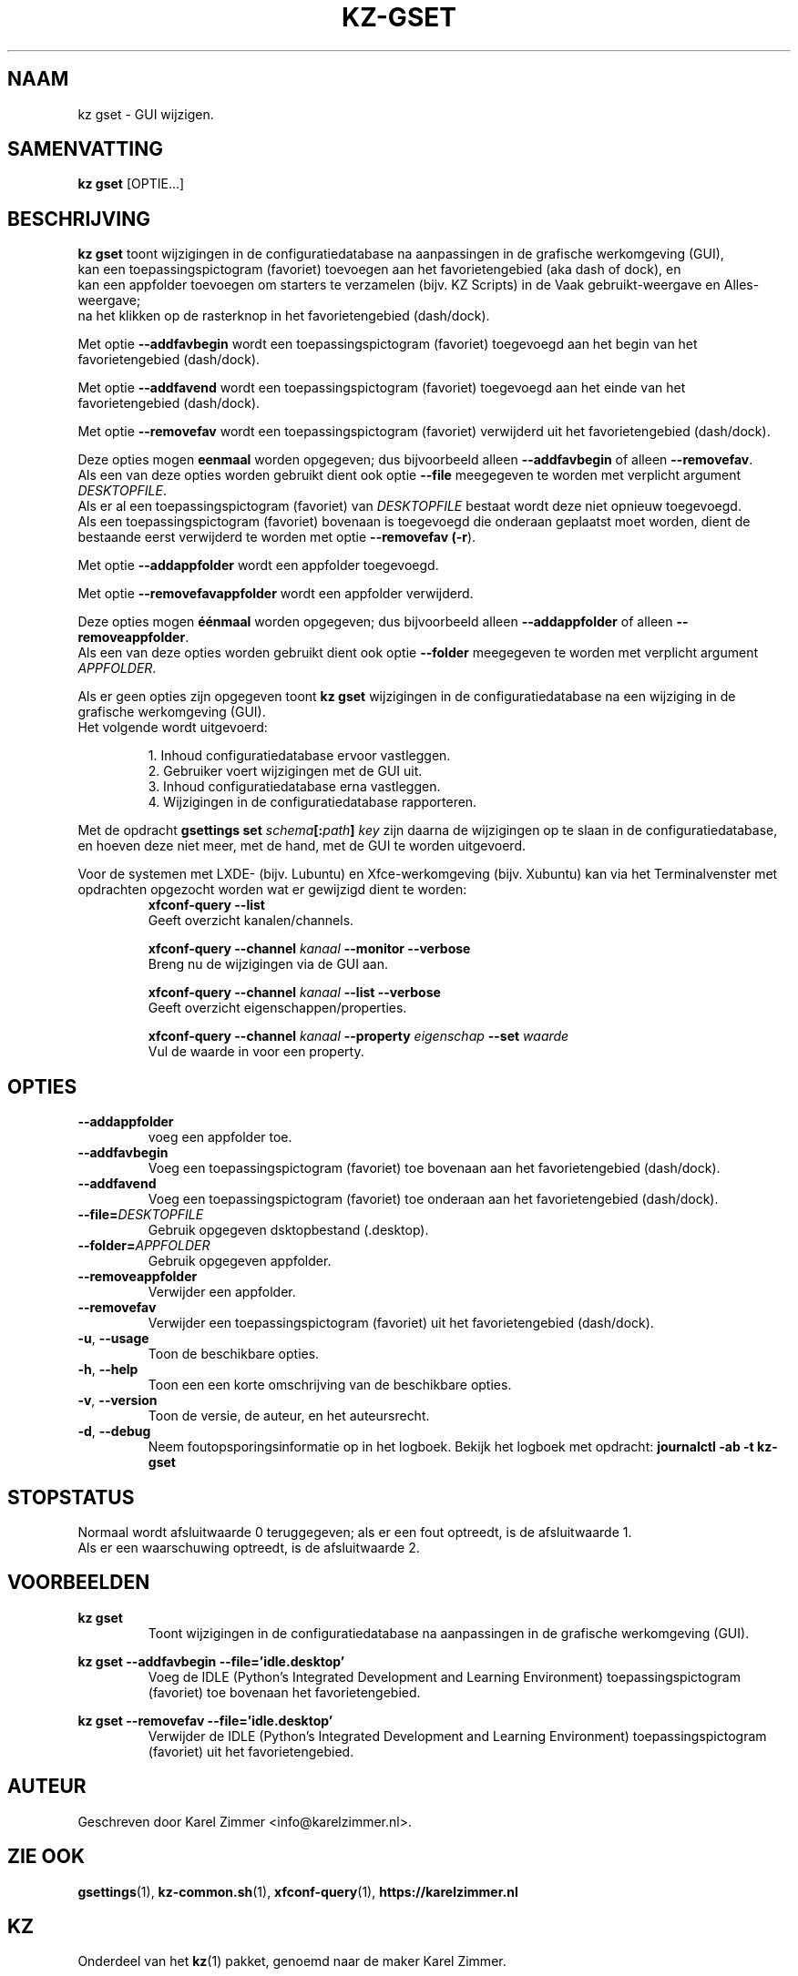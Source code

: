 .\"""""""""""""""""""""""""""""""""""""""""""""""""""""""""""""""""""""""""""""
.\" Man-pagina voor kz gset.                                                  "
.\"                                                                           "
.\" Geschreven door Karel Zimmer <info@karelzimmer.nl>.                       "
.\"""""""""""""""""""""""""""""""""""""""""""""""""""""""""""""""""""""""""""""
.\"
.TH KZ-GSET 1 "" "kz 365" "KZ Handleiding"
.\"
.\"
.SH NAAM
kz gset \- GUI wijzigen.
.\"
.\"
.SH SAMENVATTING
.B kz gset
[OPTIE...]
.\"
.\"
.SH BESCHRIJVING
\fBkz gset\fR toont wijzigingen in de configuratiedatabase na aanpassingen in
de grafische werkomgeving (GUI),
.br
kan een toepassingspictogram (favoriet) toevoegen aan het favorietengebied (aka
dash of dock), en
.br
kan een appfolder toevoegen om starters te verzamelen (bijv. KZ Scripts) in
de Vaak gebruikt-weergave en Alles-weergave;
.br
na het klikken op de rasterknop in het favorietengebied (dash/dock).
.sp
Met optie \fB--addfavbegin\fR wordt een toepassingspictogram (favoriet)
toegevoegd aan het begin van het favorietengebied (dash/dock).
.sp
Met optie \fB--addfavend\fR wordt een toepassingspictogram (favoriet)
toegevoegd aan het einde van het favorietengebied (dash/dock).
.sp
Met optie \fB--removefav\fR wordt een toepassingspictogram (favoriet)
verwijderd uit het favorietengebied (dash/dock).
.sp
Deze opties mogen \fBeenmaal\fR worden opgegeven; dus bijvoorbeeld alleen
\fB--addfavbegin\fR of alleen \fB--removefav\fR.
.br
Als een van deze opties worden gebruikt dient ook optie \fB--file\fR meegegeven
te worden met verplicht argument \fIDESKTOPFILE\fR.
.br
Als er al een toepassingspictogram (favoriet) van \fIDESKTOPFILE\fR bestaat
wordt deze niet opnieuw toegevoegd.
.br
Als een toepassingspictogram (favoriet) bovenaan is toegevoegd die onderaan
geplaatst moet worden, dient de bestaande eerst verwijderd te worden met optie
\fB--removefav (\fB-r\fR).
.sp
Met optie \fB--addappfolder\fR wordt een appfolder toegevoegd.
.sp
Met optie \fB--removefavappfolder\fR wordt een appfolder verwijderd.
.sp
Deze opties mogen \fBéénmaal\fR worden opgegeven; dus bijvoorbeeld alleen
\fB--addappfolder\fR of alleen \fB--removeappfolder\fR.
.br
Als een van deze opties worden gebruikt dient ook optie \fB--folder\fR
meegegeven te worden met verplicht argument \fIAPPFOLDER\fR.
.sp
Als er geen opties zijn opgegeven toont \fBkz gset\fR wijzigingen in de
configuratiedatabase na een wijziging in de grafische werkomgeving (GUI).
.br
Het volgende wordt uitgevoerd:
.sp
.RS
1. Inhoud configuratiedatabase ervoor vastleggen.
.br
2. Gebruiker voert wijzigingen met de GUI uit.
.br
3. Inhoud configuratiedatabase erna vastleggen.
.br
4. Wijzigingen in de configuratiedatabase rapporteren.
.RE
.sp
Met de opdracht \fBgsettings set \fIschema\fR\fB[:\fIpath\fR\fB] \fIkey\fR zijn
daarna de wijzigingen op te slaan in de configuratiedatabase, en hoeven deze
niet meer, met de hand, met de GUI te worden uitgevoerd.
.sp
Voor de systemen met LXDE- (bijv. Lubuntu) en Xfce-werkomgeving
(bijv. Xubuntu) kan via het Terminalvenster met opdrachten opgezocht
worden wat er gewijzigd dient te worden:
.RS
\fBxfconf-query --list\fR
    Geeft overzicht kanalen/channels.
.sp
\fBxfconf-query --channel \fIkanaal\fR\fB --monitor --verbose\fR
    Breng nu de wijzigingen via de GUI aan.
.sp
\fBxfconf-query --channel \fIkanaal\fR\fB --list --verbose\fR
    Geeft overzicht eigenschappen/properties.
.sp
\fBxfconf-query --channel \fIkanaal\fR\fB --property \fIeigenschap\fR\fB
--set \fIwaarde\fR
    Vul de waarde in voor een property.
.RE
.\"
.\"
.SH OPTIES
.TP
\fB--addappfolder\fR
voeg een appfolder toe.
.TP
\fB--addfavbegin\fR
Voeg een toepassingspictogram (favoriet) toe bovenaan aan het favorietengebied
(dash/dock).
.TP
\fB--addfavend\fR
Voeg een toepassingspictogram (favoriet) toe onderaan aan het favorietengebied
(dash/dock).
.TP
\fB--file=\fIDESKTOPFILE\fR
Gebruik opgegeven dsktopbestand (.desktop).
.TP
\fB--folder=\fIAPPFOLDER\fR
Gebruik opgegeven appfolder.
.TP
\fB--removeappfolder\fR
Verwijder een appfolder.
.TP
\fB--removefav\fR
Verwijder een toepassingspictogram (favoriet) uit het favorietengebied
(dash/dock).
.TP
\fB-u\fR, \fB--usage\fR
Toon de beschikbare opties.
.TP
\fB-h\fR, \fB--help\fR
Toon een een korte omschrijving van de beschikbare opties.
.TP
\fB-v\fR, \fB--version\fR
Toon de versie, de auteur, en het auteursrecht.
.TP
\fB-d\fR, \fB--debug\fR
Neem foutopsporingsinformatie op in het logboek.
Bekijk het logboek met opdracht: \fBjournalctl -ab -t kz-gset\fR
.\"
.\"
.SH STOPSTATUS
Normaal wordt afsluitwaarde 0 teruggegeven; als er een fout optreedt, is de
afsluitwaarde 1.
.br
Als er een waarschuwing optreedt, is de afsluitwaarde 2.
.\"
.\"
.SH VOORBEELDEN
.sp
\fBkz gset\fR
.RS
Toont wijzigingen in de configuratiedatabase na aanpassingen in de grafische
werkomgeving (GUI).
.RE
.sp
\fBkz gset --addfavbegin --file='idle.desktop'\fR
.RS
Voeg de IDLE (Python’s Integrated Development and Learning Environment)
toepassingspictogram (favoriet) toe bovenaan het favorietengebied.
.RE
.sp
\fBkz gset --removefav --file='idle.desktop'\fR
.RS
Verwijder de IDLE (Python’s Integrated Development and Learning Environment)
toepassingspictogram (favoriet) uit het favorietengebied.
.RE
.\"
.\"
.SH AUTEUR
Geschreven door Karel Zimmer <info@karelzimmer.nl>.
.\"
.\"
.SH ZIE OOK
\fBgsettings\fR(1),
\fBkz-common.sh\fR(1),
\fBxfconf-query\fR(1),
\fBhttps://karelzimmer.nl\fR
.\"
.\"
.SH KZ
Onderdeel van het \fBkz\fR(1) pakket, genoemd naar de maker Karel Zimmer.
.\"
.\"
.SH BESCHIKBAARHEID
Opdracht \fBkz gset\fR is onderdeel van het pakket \fBkz\fR en is
beschikbaar vanaf Karel Zimmer Linux Scripts
<https://karelzimmer.nl/html/linux.html#scripts>.
